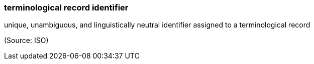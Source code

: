 === terminological record identifier

unique, unambiguous, and linguistically neutral identifier assigned to a terminological record

(Source: ISO)

